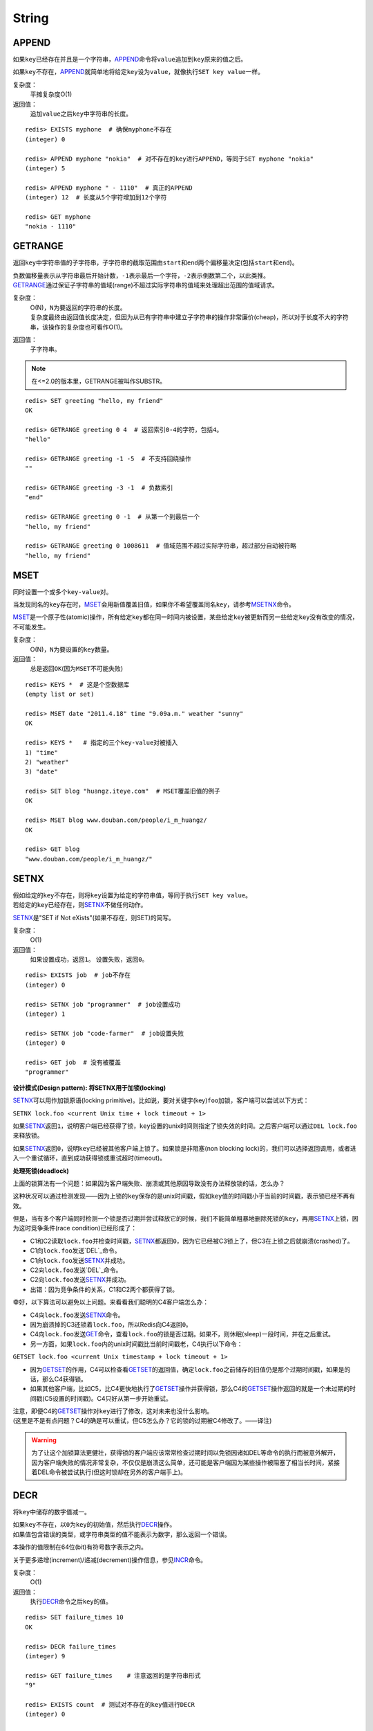 String
======

APPEND
------

.. function:: APPEND key value

如果\ ``key``\ 已经存在并且是一个字符串，\ `APPEND`_\ 命令将\ ``value``\ 追加到\ ``key``\ 原来的值之后。

如果\ ``key``\ 不存在，\ `APPEND`_\ 就简单地将给定\ ``key``\ 设为\ ``value``\ ，就像执行\ ``SET key value``\ 一样。

复杂度：
    平摊复杂度O(1)

返回值：
    追加\ ``value``\ 之后\ ``key``\ 中字符串的长度。

::

    redis> EXISTS myphone  # 确保myphone不存在
    (integer) 0

    redis> APPEND myphone "nokia"  # 对不存在的key进行APPEND，等同于SET myphone "nokia"
    (integer) 5

    redis> APPEND myphone " - 1110"  # 真正的APPEND
    (integer) 12  # 长度从5个字符增加到12个字符

    redis> GET myphone
    "nokia - 1110"


GETRANGE
--------

.. function:: GETRANGE key start end

返回\ ``key``\ 中字符串值的子字符串，子字符串的截取范围由\ ``start``\ 和\ ``end``\ 两个偏移量决定(包括\ ``start``\ 和\ ``end``\ )。

| 负数偏移量表示从字符串最后开始计数，\ ``-1``\ 表示最后一个字符，\ ``-2``\ 表示倒数第二个，以此类推。
| \ `GETRANGE`_\ 通过保证子字符串的值域(range)不超过实际字符串的值域来处理超出范围的值域请求。

复杂度：
    | O(N)，\ ``N``\ 为要返回的字符串的长度。
    | 复杂度最终由返回值长度决定，但因为从已有字符串中建立子字符串的操作非常廉价(cheap)，所以对于长度不大的字符串，该操作的复杂度也可看作O(1)。

返回值：
    子字符串。

.. note::
    在<=2.0的版本里，GETRANGE被叫作SUBSTR。

::

    redis> SET greeting "hello, my friend"
    OK

    redis> GETRANGE greeting 0 4  # 返回索引0-4的字符，包括4。
    "hello"

    redis> GETRANGE greeting -1 -5  # 不支持回绕操作
    ""

    redis> GETRANGE greeting -3 -1  # 负数索引
    "end"

    redis> GETRANGE greeting 0 -1  # 从第一个到最后一个
    "hello, my friend"

    redis> GETRANGE greeting 0 1008611  # 值域范围不超过实际字符串，超过部分自动被符略
    "hello, my friend"


MSET
----

.. function:: MSET key value [key value ...]

同时设置一个或多个\ ``key-value``\ 对。

当发现同名的\ ``key``\ 存在时，\ `MSET`_\ 会用新值覆盖旧值，如果你不希望覆盖同名\ ``key``\ ，请参考\ `MSETNX`_\ 命令。  

\ `MSET`_\ 是一个原子性(atomic)操作，所有给定\ ``key``\ 都在同一时间内被设置，某些给定\ ``key``\ 被更新而另一些给定\ ``key``\ 没有改变的情况，不可能发生。

复杂度：
    O(N)，\ ``N``\ 为要设置的\ ``key``\ 数量。

返回值：
    总是返回\ ``OK``\ (因为\ ``MSET``\ 不可能失败)

::

    redis> KEYS *  # 这是个空数据库
    (empty list or set)

    redis> MSET date "2011.4.18" time "9.09a.m." weather "sunny"
    OK

    redis> KEYS *   # 指定的三个key-value对被插入
    1) "time"
    2) "weather"
    3) "date"

    redis> SET blog "huangz.iteye.com"  # MSET覆盖旧值的例子
    OK

    redis> MSET blog www.douban.com/people/i_m_huangz/
    OK

    redis> GET blog
    "www.douban.com/people/i_m_huangz/"


SETNX
-----

.. function:: SETNX key value

| 假如给定的\ ``key``\ 不存在，则将\ ``key``\ 设置为给定的字符串值，等同于执行\ ``SET key value``\ 。
| 若给定的\ ``key``\ 已经存在，则\ `SETNX`_\ 不做任何动作。

\ `SETNX`_\ 是"SET if Not eXists"(如果不存在，则SET)的简写。

复杂度：
    O(1)

返回值：
    如果设置成功，返回\ ``1``\ 。
    设置失败，返回\ ``0``\ 。

::
    
    redis> EXISTS job  # job不存在
    (integer) 0

    redis> SETNX job "programmer"  # job设置成功
    (integer) 1

    redis> SETNX job "code-farmer"  # job设置失败
    (integer) 0

    redis> GET job  # 没有被覆盖
    "programmer"

**设计模式(Design pattern): 将SETNX用于加锁(locking)**

\ `SETNX`_\ 可以用作加锁原语(locking primitive)。比如说，要对关键字(key)\ ``foo``\ 加锁，客户端可以尝试以下方式：

``SETNX lock.foo <current Unix time + lock timeout + 1>``

如果\ `SETNX`_\ 返回\ ``1``\ ，说明客户端已经获得了锁，\ ``key``\ 设置的unix时间则指定了锁失效的时间。之后客户端可以通过\ ``DEL lock.foo``\ 来释放锁。

如果\ `SETNX`_\ 返回\ ``0``\ ，说明\ ``key``\ 已经被其他客户端上锁了。如果锁是非阻塞(non blocking lock)的，我们可以选择返回调用，或者进入一个重试循环，直到成功获得锁或重试超时(timeout)。

**处理死锁(deadlock)**

上面的锁算法有一个问题：如果因为客户端失败、崩溃或其他原因导致没有办法释放锁的话，怎么办？

这种状况可以通过检测发现——因为上锁的\ ``key``\ 保存的是unix时间戳，假如\ ``key``\ 值的时间戳小于当前的时间戳，表示锁已经不再有效。  

但是，当有多个客户端同时检测一个锁是否过期并尝试释放它的时候，我们不能简单粗暴地删除死锁的\ ``key``\ ，再用\ `SETNX`_\ 上锁，因为这时竞争条件(race condition)已经形成了：

* C1和C2读取\ ``lock.foo``\ 并检查时间戳，\ `SETNX`_\ 都返回\ ``0``\ ，因为它已经被C3锁上了，但C3在上锁之后就崩溃(crashed)了。
* C1向\ ``lock.foo``\ 发送\ `DEL`_\ 命令。
* C1向\ ``lock.foo``\ 发送\ `SETNX`_\ 并成功。
* C2向\ ``lock.foo``\ 发送\ `DEL`_\ 命令。
* C2向\ ``lock.foo``\ 发送\ `SETNX`_\ 并成功。
* 出错：因为竞争条件的关系，C1和C2两个都获得了锁。

幸好，以下算法可以避免以上问题。来看看我们聪明的C4客户端怎么办：

* C4向\ ``lock.foo``\ 发送\ `SETNX`_\ 命令。
* 因为崩溃掉的C3还锁着\ ``lock.foo``\ ，所以Redis向C4返回\ ``0``\ 。
* C4向\ ``lock.foo``\ 发送\ `GET`_\ 命令，查看\ ``lock.foo``\ 的锁是否过期。如果不，则休眠(sleep)一段时间，并在之后重试。
* 另一方面，如果\ ``lock.foo``\ 内的unix时间戳比当前时间戳老，C4执行以下命令：

``GETSET lock.foo <current Unix timestamp + lock timeout + 1>``

* 因为\ `GETSET`_\ 的作用，C4可以检查看\ `GETSET`_\ 的返回值，确定\ ``lock.foo``\ 之前储存的旧值仍是那个过期时间戳，如果是的话，那么C4获得锁。
* 如果其他客户端，比如C5，比C4更快地执行了\ `GETSET`_\ 操作并获得锁，那么C4的\ `GETSET`_\ 操作返回的就是一个未过期的时间戳(C5设置的时间戳)。C4只好从第一步开始重试。

| 注意，即便C4的\ `GETSET`_\ 操作对\ ``key``\ 进行了修改，这对未来也没什么影响。
| (这里是不是有点问题？C4的确是可以重试，但C5怎么办？它的锁的过期被C4修改了。——译注)

.. warning:: 为了让这个加锁算法更健壮，获得锁的客户端应该常常检查过期时间以免锁因诸如DEL等命令的执行而被意外解开，因为客户端失败的情况非常复杂，不仅仅是崩溃这么简单，还可能是客户端因为某些操作被阻塞了相当长时间，紧接着DEL命令被尝试执行(但这时锁却在另外的客户端手上)。


DECR
----

.. function:: DECR key

将\ ``key``\ 中储存的数字值减一。

| 如果\ ``key``\ 不存在，以\ ``0``\ 为\ ``key``\ 的初始值，然后执行\ `DECR`_\ 操作。
| 如果值包含错误的类型，或字符串类型的值不能表示为数字，那么返回一个错误。

本操作的值限制在64位(bit)有符号数字表示之内。

关于更多递增(increment)/递减(decrement)操作信息，参见\ `INCR`_\ 命令。

复杂度：
    O(1)

返回值：
    执行\ `DECR`_\ 命令之后\ ``key``\ 的值。

::

    redis> SET failure_times 10
    OK

    redis> DECR failure_times
    (integer) 9

    redis> GET failure_times    # 注意返回的是字符串形式
    "9"

    redis> EXISTS count  # 测试对不存在的key值进行DECR
    (integer) 0

    redis> DECR count
    (integer) -1


GETSET
------

.. function:: GETSET key value

将给定\ ``key``\ 的值设为\ ``value``\ ，并返回\ ``key``\ 的旧值。

当\ ``key``\ 存在但不是字符串类型时，返回一个错误。

复杂度：
    O(1)

返回值：
    | 返回给定\ ``key``\ 的旧值(old value)。
    | 当\ ``key``\ 没有旧值时，返回\ ``nil``\ 。

::

    redis> EXISTS mail 
    (integer) 0

    redis> GETSET mail xxx@google.com  # 因为mail之前不存在，没有旧值，返回nil
    (nil)

    redis> GETSET mail xxx@yahoo.com  # mail被更新，旧值被返回
    "xxx@google.com"

**设计模式**

\ `GETSET`_\ 可以和\ `INCR`_\ 组合使用，实现一个有原子性(atomic)复位操作的计数器(counter)。

举例来说，每次当某个事件发生时，进程可能对一个名为\ ``mycount``\ 的\ ``key``\ 调用\ `INCR`_\ 操作，时不时我们还要在一个原子内同时完成获得计数器的值和将计数器复位为\ ``0``\ 两个操作。

可以用命令\ ``GETSET mycounter 0``\ 来实现这一目标。

::
    
    redis> INCR mycount 
    (integer) 11

    redis> GETSET mycount 0  # 一个原子内完成GET mycount和SET mycount 0操作
    "11"

    redis> GET mycount
    "0"

MSETNX
------

.. function:: MSETNX key value [key value ...]

同时设置一个或多个\ ``key-value``\ 对，当且仅当\ ``key``\ 不存在。

即便只有一个\ ``key``\ 已存在，\ `MSETNX`_\ 也会拒绝所有传入\ ``key``\ 的设置操作

`MSETNX`_\ 是原子性的，因此它可以用作设置多个不同\ ``key``\ 表示不同字段(field)的唯一性逻辑对象(unique logic object)，所有字段要么全被设置，要么全不被设置。

复杂度：
    O(N)，\ ``N``\ 为要设置的\ ``key``\ 的数量。

返回值：
    | 当所有\ ``key``\ 都成功设置，返回\ ``1``\ 。
    | 如果所有key都设置失败(最少有一个\ ``key``\ 已经存在)，那么返回\ ``0``\ 。

::

    redis> MSETNX rmdbs "MySQL" nosql "MongoDB" key-value-store "redis"
    (integer) 1

    redis> MSETNX rmdbs "Sqlite" language "python"  # rmdbs键已经存在，操作失败
    (integer) 0

    redis> EXISTS language  # 因为操作是原子性的，language也没有被设置
    (integer) 0

    redis> GET rmdbs  # rmdbs没有被修改
    "MySQL"

    redis> MGET rmdbs nosql key-value-store  
    1) "MySQL"
    2) "MongoDB"
    3) "redis"


SETRANGE
--------

.. function:: SETRANGE key offset value

用\ ``value``\ 参数覆写(Overwrite)给定\ ``key``\ 所储存的字符串值，从偏移量\ ``offset``\ 开始。

不存在的\ ``key``\ 当作空白字符串处理。

\ `SETRANGE`_\ 命令会确保字符串足够长以便将\ ``value``\ 设置在指定的偏移量上，如果给定\ ``key``\ 原来储存的字符串长度比偏移量小(比如字符串只有\ ``5``\ 个字符长，但你设置的\ ``offset``\ 是\ ``10``\ )，那么原字符和偏移量之间的空白将用零比特(zerobytes,\ ``"\x00"``\ )来填充。

注意你能使用的最大偏移量是2^29-1(536870911)，因为Redis的字符串被限制在512兆(megabytes)内。如果你需要使用比这更大的空间，你得使用多个\ ``key``\ 。

.. warning:: 
    当生成一个很长的字符串时，Redis需要分配内存空间，该操作有时候可能会造成服务器阻塞(block)。在2010年的Macbook Pro上，设置偏移量为536870911(512MB内存分配)，耗费约300毫秒，
    设置偏移量为134217728(128MB内存分配)，耗费约80毫秒，设置偏移量33554432(32MB内存分配)，耗费约30毫秒，设置偏移量为8388608(8MB内存分配)，耗费约8毫秒。
    注意若首次内存分配成功之后，再对同一个key调用SETRANGE操作，无须再重新内存。

复杂度：
    | 对小(small)的字符串，平摊复杂度O(1)。(关于什么字符串是"小"的，请参考\ `APPEND`_\ 命令)
    | 否则为O(M)，M为value参数的长度。

返回值：
    被\ `SETRANGE`_\ 修改之后，字符串的长度。

**模式**

因为有了\ `SETRANGE`_\ 和\ `GETRANGE`_\ 命令，你可以将Redis字符串用作具有O(1)随机访问时间的线性数组。这在很多真实用例中都是非常快速且高效的储存方式。

::

    redis> SET greeting "hello world" 
    OK

    redis> SETRANGE greeting 6 "Redis"
    (integer) 11

    redis> GET greeting
    "hello Redis"

    redis> EXISTS empty_string
    (integer) 0

    redis> SETRANGE empty_string 5 "Redis!"  # 对不存在的key使用SETRANGE
    (integer) 11

    redis> GET empty_string  # 空白处被"\x00"填充
    "\x00\x00\x00\x00\x00Redis!"


DECRBY
------

.. function:: DECRBY key decrement

将\ ``key``\ 所储存的值减去减量\ ``decrement``\ 。

| 如果\ ``key``\ 不存在，以\ ``0``\ 为\ ``key``\ 的初始值，然后执行\ `DECRBY`_\ 操作。
| 如果值包含错误的类型，或字符串类型的值不能表示为数字，那么返回一个错误。

本操作的值限制在64位(bit)有符号数字表示之内。

关于更多递增(increment)/递减(decrement)操作信息，参见\ `INCR`_\ 命令。

复杂度：
    O(1)

返回值：
    减去\ ``decrement``\ 之后，\ ``key``\ 的值。

::

    redis> SET count 100
    OK

    redis> DECRBY count 20
    (integer) 80

    redis> EXISTS pages 
    (integer) 0

    redis> DECRBY pages 10  # 对不存在的pages进行DECRBY
    (integer) -10


INCR
-----

.. function:: INCR key

将\ ``key``\ 中储存的数字值增一。

| 如果\ ``key``\ 不存在，以\ ``0``\ 为\ ``key``\ 的初始值，然后执行\ `INCR`_\ 操作。
| 如果值包含错误的类型，或字符串类型的值不能表示为数字，那么返回一个错误。

本操作的值限制在64位(bit)有符号数字表示之内。

复杂度：
    O(1)

返回值：
    执行\ `INCR`_\ 命令之后\ ``key``\ 的值。

.. note:: 
    这是一个针对字符串的操作，因为Redis没有专用的整数类型，所以key内储存的字符串被解释为十进制64位有符号整数来执行INCR操作。 

::
    
    redis> SET page_view 20
    OK

    redis> INCR page_view
    (integer) 21

    redis> GET page_view
    "21"


SET
----

.. function:: SET key value

将字符串值\ ``value``\ 关联到\ ``key``\ 。

如果\ ``key``\ 已经持有其他值，\ `SET`_\ 就覆写旧值，无视类型。

复杂度：
    O(1)

返回值：
    总是返回\ ``OK``\ ，因为\ `SET`_\ 不可能失败。

::

    redis> SET apple www.apple.com
    OK

    redis> GET apple
    "www.apple.com"


STRLEN
------

.. function:: STRLEN key

返回\ ``key``\ 所储存的字符串值的长度。

当\ ``key``\ 储存的不是字符串值时，返回一个错误。

复杂度：
    O(1)

返回值：
    字符串值的长度。
    如果\ ``key``\ 不存在，返回\ ``0``\ 。

::

    redis> SET mykey "Hello world"
    OK

    redis> STRLEN mykey
    (integer) 11

    redis> STRLEN nonexisting # 不存在的key长度视为0
    (integer) 0


GET
----

.. function:: GET key 
    
返回\ ``key``\ 所关联的字符串值。

| 如果\ ``key``\ 不存在则返回特殊值\ ``nil``\ 。
| 假如\ ``key``\ 储存的值不是字符串类型，返回一个错误，因为\ `GET`_\ 只能用于处理字符串值。

复杂度：
    O(1)

返回值：
    \ ``key``\ 的值。
    如果\ ``key``\ 不存在，返回\ ``nil``\ 。

::

    redis> GET fake_key
    (nil)

    redis> SET animate "anohana"
    OK

    redis> GET animate
    "anohana"


INCRBY
------

.. function:: INCRBY key increment

将\ ``key``\ 所储存的值加上增量\ ``increment``\ 。

| 如果\ ``key``\ 不存在，以\ ``0``\ 为\ ``key``\ 的初始值，然后执行\ `INCRBY`_\ 命令。
| 如果值包含错误的类型，或字符串类型的值不能表示为数字，那么返回一个错误。

本操作的值限制在64位(bit)有符号数字表示之内。

关于更多递增(increment)/递减(decrement)操作信息，参见\ `INCR`_\ 命令。

复杂度：
    O(1)

返回值：
    加上\ ``increment``\ 之后，\ ``key``\ 的值。

::

    redis> SET rank 50  # 设置rank为50
    OK

    redis> INCRBY rank 20  # 给rank加上20
    (integer) 70

    redis> GET rank  
    "70"

    redis> EXISTS counter
    (integer) 0

    redis> INCRBY counter 30  # 对不存在的key执行INCRBY命令
    (integer) 30

    redis> GET counter
    "30"


SETBIT
------

.. function:: SETBIT key offset value 

对\ ``key``\ 所储存的字符串值，设置或清除指定偏移量上的位(bit)。

位的设置或清除取决于\ ``value``\ 参数，可以是\ ``0``\ 也可以是\ ``1``\ 。

| 当\ ``key``\ 不存在时，自动生成一个新的字符串值。
| 字符串会增长(grown)以确保它可以将\ ``value``\ 保存在指定的偏移量上。
| \ ``offset``\ 参数必须大于或等于\ ``0``\ ，小于2^32(bit映射被限制在512MB内)。
| 当字符串值增长时，空白位置以0填充。

复杂度:
    O(1)

返回值：
    指定偏移量原来储存的位。

.. warning:: 对使用大的offset的SETBIT操作来说，内存分配可能造成Redis服务器被阻塞。具体参考SETRANGE命令，warning(警告)部分。

::

    redis> SETBIT bit 1 1
    (integer) 0
    redis> GETBIT bit 0
    (integer) 1

    redis> GETBIT bit 1
    (integer) 1
    redis> SETBIT eight 3 0
    (integer) 0


GETBIT
------

.. function:: GETBIT key offset 

对\ ``key``\ 所储存的字符串值，获取指定偏移量上的位(bit)。

当\ ``offset``\ 比字符串值的长度大，或者\ ``key``\ 不存在时，返回\ ``0``\ 。
            
复杂度：
    O(1)

返回值：
    字符串值指定偏移量上的位(bit)。

::

    redis> EXISTS active_flag
    (integer) 0

    redis> GETBIT active_flag 0  # key不存在时
    (integer) 0

    redis> SETBIT active_flag 0 1
    (integer) 0

    redis> GETBIT active_flag 0
    (integer) 1


MGET
----

.. function:: MGET key [key ...] 

返回所有(一个或多个)给定\ ``key``\ 的值。

如果某个指定\ ``key``\ 不存在，那么返回特殊值\ ``nil``\ 。因此，该命令永不失败。

复杂度:
    O(1)
                                        
返回值：
    一个包含所有给定\ ``key``\ 的值的列表。

::

    redis> MSET name huangz twitter twitter.com/huangz1990 blog www.SideEffect.me  #用MSET一次储存多个值
    OK

    redis> MGET name twitter blog
    1) "huangz"
    2) "twitter.com/huangz1990"
    3) "www.SideEffect.me"

    redis> EXISTS fake_key
    (integer) 0

    redis> MGET name fake_key  # 当MGET中有不存在key的情况
    1) "huangz"
    2) (nil)


SETEX
------

.. function:: SETEX key seconds value 

将值\ ``value``\ 关联到\ ``key``\ ，并为\ ``key``\ 设置过期时间\ ``seconds``\ (以秒为单位)。  

这个命令类似于以下两个命令：

::

    SET key value
    EXPIRE key seconds

不同之处是，\ `SETEX`_\ 是一个原子性(atomic)操作，关联值和设置过期时间两个动作会在同一时间内完成，该命令在Redis用作缓存时，非常实用。

复杂度：
    O(1)

返回值：
    | 设置成功时返回\ ``OK``\ 。
    | 当\ ``seconds``\ 参数不合法时，返回一个错误。

::

    redis> SETEX cache_user_id 60 10086
    OK

    redis> GET cache_user_id  # 值
    "10086"
     
     redis> TTL cache_user_id  # 过期时间
     (integer) 49
